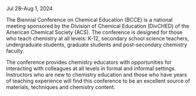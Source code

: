 #+export_file_name: index
#+options: broken-links:t
# (ss-toggle-markdown-export-on-save)
# date-added:

#+begin_export md
---
title: "Biennial Conference on Chemical Education (BCCE)"
## https://quarto.org/docs/journals/authors.html
#author:
#  - name: ""
#    affiliations:
#     - name: ""
#license: "©2024 American Chemical Society and Division of Chemical Education, Inc."
#license: "CC BY-NC-SA"
#draft: true
#date-modified:
date: 2024-07-28
keywords: physical chemistry teaching, physical chemistry education, teaching resources
image: BCCEhero.jpg
---
#+end_export

Jul 28–Aug 1, 2024  

#+html: <img src="https://bcce.divched.org/sites/bcce/files/styles/max_1300x1300/public/2022-07/BCCEhero.jpg" width="70%"/>

The Biennial Conference on Chemical Education (BCCE) is a national meeting sponsored by the Division of Chemical Education (DivCHED) of the American Chemical Society (ACS). The conference is designed for those who teach chemistry at all levels: K-12, secondary school science teachers, undergraduate students, graduate students and post-secondary chemistry faculty.

The conference provides chemistry educators with opportunities for interacting with colleagues at all levels in formal and informal settings. Instructors who are new to chemistry education and those who have years of teaching experience will find this conference to be an excellent source of materials, techniques and chemistry content.


* Local variables :noexport:
# Local Variables:
# eval: (ss-markdown-export-on-save)
# End:
